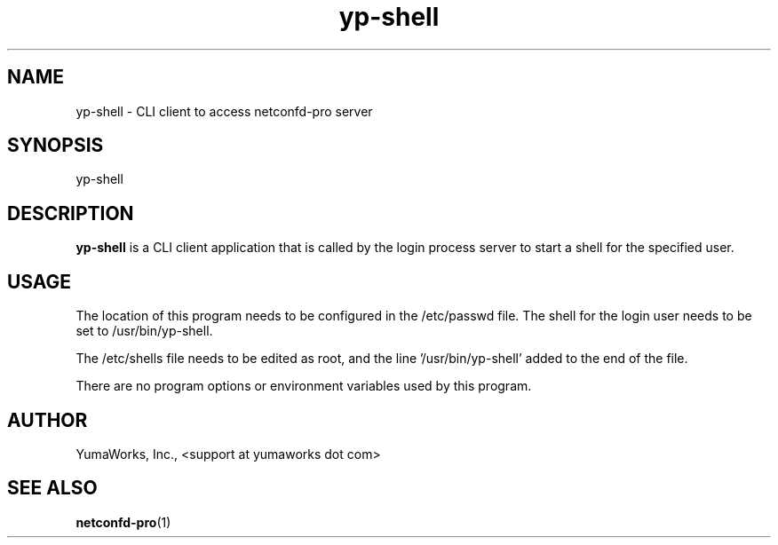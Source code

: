 .\" Process this file with
.\" nroff -e -mandoc foo.1
.\"
.TH yp-shell 1 "March 31, 2013" Linux "yp-shell 13.04"
.SH NAME
yp-shell \- CLI client to access netconfd-pro server

.SH SYNOPSIS
.nf

   yp-shell

.fi
.SH DESCRIPTION
.B yp-shell
is a CLI client application that is called by the
login process server to start a shell for the specified
user.

.SH USAGE
The location of this program needs to be configured
in the /etc/passwd file.  The shell for the login user
needs to be set to /usr/bin/yp-shell.

The /etc/shells file needs to be edited as root,
and the line '/usr/bin/yp-shell' added to the end
of the file.

There are no program options or environment variables
used by this program.

.SH AUTHOR
YumaWorks, Inc., <support at yumaworks dot com>

.SH SEE ALSO
.BR netconfd-pro (1)
